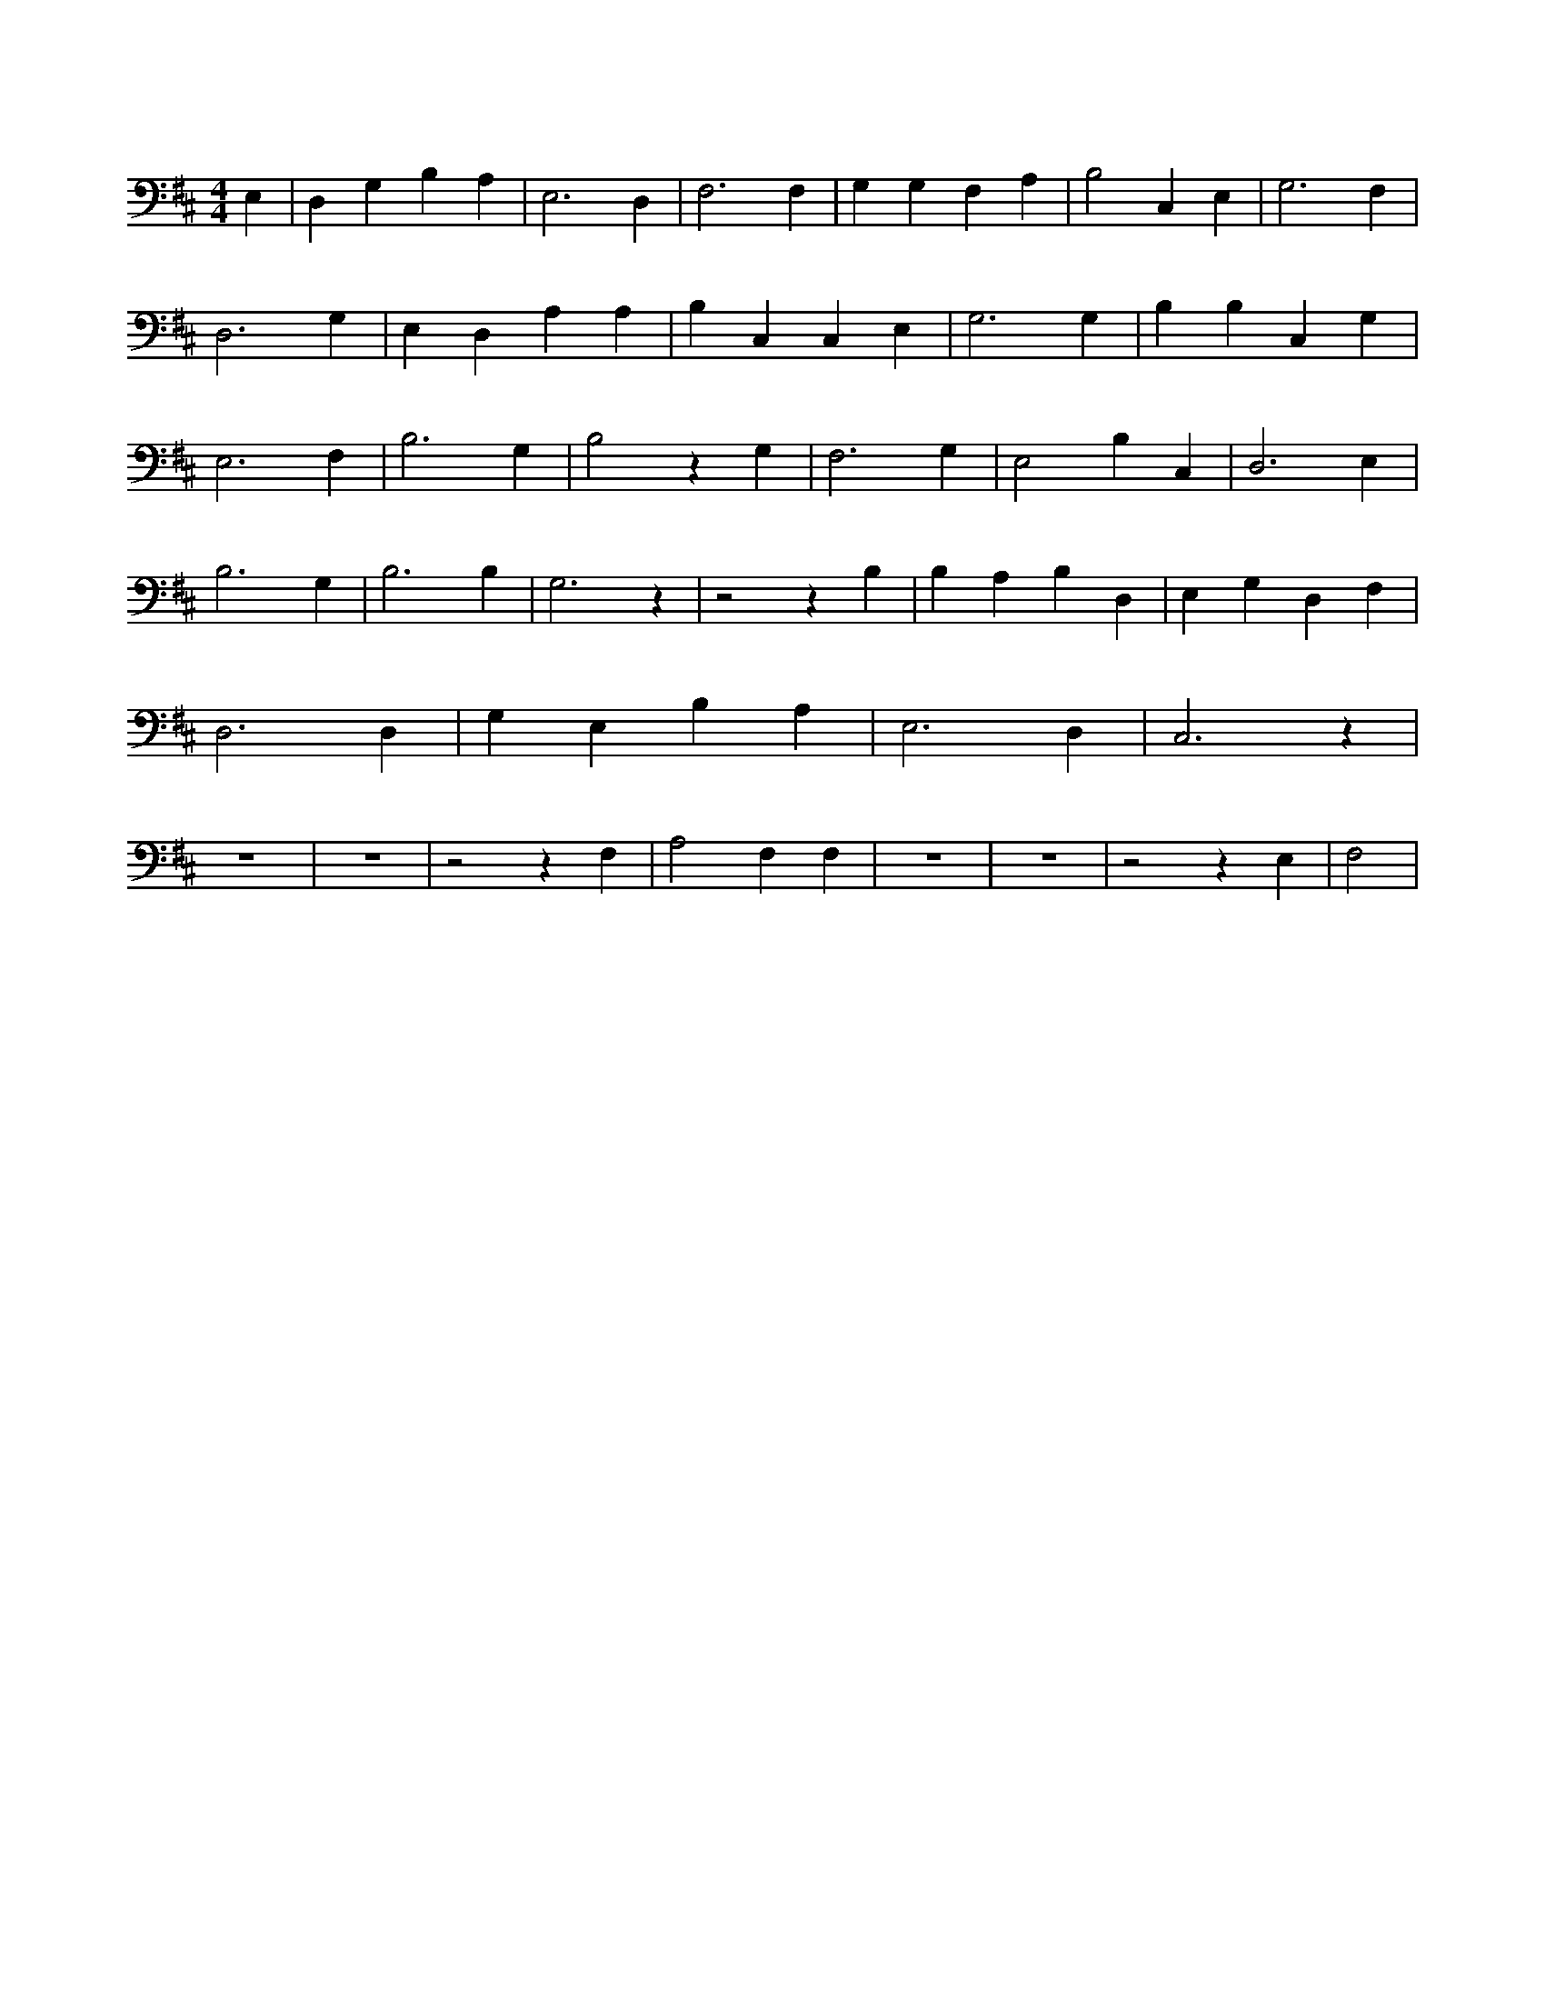 X:921
L:1/4
M:4/4
K:DMaj
E, | D, G, B, A, | E,3 D, | F,3 F, | G, G, F, A, | B,2 C, E, | G,3 F, | D,3 G, | E, D, A, A, | B, C, C, E, | G,3 G, | B, B, C, G, | E,3 F, | B,3 G, | B,2 z G, | F,3 G, | E,2 B, C, | D,3 E, | B,3 G, | B,3 B, | G,3 z | z2 z B, | B, A, B, D, | E, G, D, F, | D,3 D, | G, E, B, A, | E,3 D, | C,3 z | z4 | z4 | z2 z F, | A,2 F, F, | z4 | z4 | z2 z E, | F,2 |
